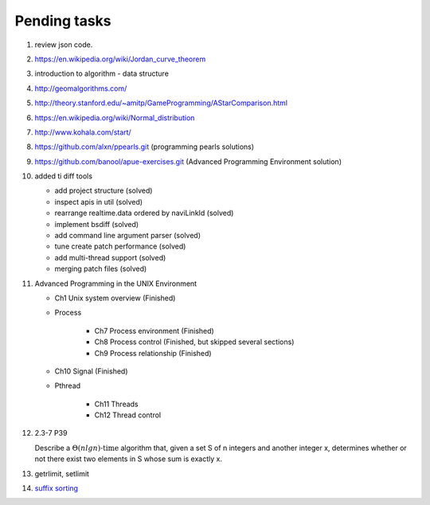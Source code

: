 *************
Pending tasks
*************

#. review json code.

#. https://en.wikipedia.org/wiki/Jordan_curve_theorem

#. introduction to algorithm - data structure
   
#. http://geomalgorithms.com/
#. http://theory.stanford.edu/~amitp/GameProgramming/AStarComparison.html
   
#. https://en.wikipedia.org/wiki/Normal_distribution
   
#. http://www.kohala.com/start/

#. https://github.com/alxn/ppearls.git (programming pearls solutions)
#. https://github.com/banool/apue-exercises.git (Advanced Programming Environment solution)
   
#. added ti diff tools
   
   - add project structure (solved)
   - inspect apis in util (solved)
   - rearrange realtime.data ordered by naviLinkId (solved)
   - implement bsdiff (solved)
   - add command line argument parser (solved)
   - tune create patch performance (solved)
   - add multi-thread support (solved)
   - merging patch files (solved)

#. Advanced Programming in the UNIX Environment 
   
   - Ch1 Unix system overview (Finished)
   
   - Process
     
      - Ch7 Process environment (Finished)
      - Ch8 Process control (Finished, but skipped several sections)
      - Ch9 Process relationship (Finished)

   - Ch10 Signal (Finished)
     
   - Pthread
     
      - Ch11 Threads
      - Ch12 Thread control
   
#. 2.3-7 P39
 
   Describe a :math:`\Theta(n lg n) \text{-time}` algorithm that, 
   given a set S of n integers and another integer x, determines 
   whether or not there exist two elements in S whose sum is exactly x.
   
#. getrlimit, setlimit

#. `suffix sorting <https://sites.google.com/site/yuta256/sais>`_
